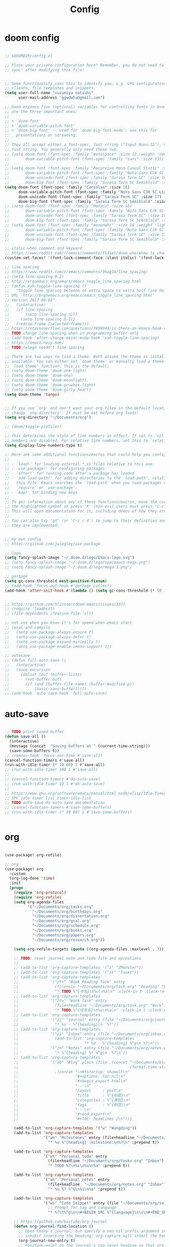 #+TITLE: Config

* doom config

#+begin_src emacs-lisp

;; $DOOMDIR/config.el

;; Place your private configuration here! Remember, you do not need to run 'doom
;; sync' after modifying this file!


;; Some functionality uses this to identify you, e.g. GPG configuration, email
;; clients, file templates and snippets.
(setq user-full-name "suzumiya natsuhi"
      user-mail-address "ggwdwhu@gmail.com")

;; Doom exposes five (optional) variables for controlling fonts in Doom. Here
;; are the three important ones:
;;
;; + `doom-font'
;; + `doom-variable-pitch-font'
;; + `doom-big-font' -- used for `doom-big-font-mode'; use this for
;;   presentations or streaming.
;;
;; They all accept either a font-spec, font string ("Input Mono-12"), or xlfd
;; font string. You generally only need these two:
;; (setq doom-font (font-spec :family "monospace" :size 12 :weight 'semi-light)
;;       doom-variable-pitch-font (font-spec :family "sans" :size 13))
;;
;; (setq doom-font (font-spec :family "Recursive Mono Casual Static" :size 16)
;;       doom-variable-pitch-font (font-spec :family "Noto Sans CJK SC Light" :size 15)
;;       doom-unicode-font (font-spec :family "Sarasa Term SC" :size 16)
;;       doom-big-font (font-spec :family "Sarasa Term SC Semiblold" :size 18))
(setq doom-font (font-spec :family "Consolas" :size 16)
      doom-variable-pitch-font (font-spec :family "Noto Sans CJK SC Light" :size 17)
      doom-unicode-font (font-spec :family "Sarasa Term SC" :size 17)
      doom-big-font (font-spec :family "Sarasa Term SC Semiblold" :size 17))
;; (setq doom-font (font-spec :family "Monaco" :size 16)
;;       doom-variable-pitch-font (font-spec :family "Noto Sans CJK SC Light" :size 15)
;;       doom-unicode-font (font-spec :family "Sarasa Term SC" :size 16)
;;       doom-big-font (font-spec :family "Sarasa Term SC Semiblold" :size 18))
;; (setq doom-font (font-spec :family "mononoki" :size 18 :weight 'light)
;;       doom-variable-pitch-font (font-spec :family "Noto Sans CJK SC Light" :size 16)
;;       doom-unicode-font (font-spec :family "Sarasa Term SC" :size 17)
;;       doom-big-font (font-spec :family "Sarasa Term SC Semiblold" :size 24))

;; italic when comment and keyword
;; https://www.reddit.com/r/emacs/comments/f531pt/doom_wherehow_to_change_syntax_highlighting/
(custom-set-faces! '(font-lock-comment-face :slant italic) '(font-lock-keyword-face :slant italic))

;; line spacing
;; https://www.reddit.com/r/emacs/comments/3hag14/line_spacing/
;; (setq line-spacing 0.2)
;; http://ergoemacs.org/emacs/emacs_toggle_line_spacing.html
;; (defun xah-toggle-line-spacing ()
;;   "Toggle line spacing between no extra space to extra half line height.
;; URL `http://ergoemacs.org/emacs/emacs_toggle_line_spacing.html'
;; Version 2017-06-02"
;;   (interactive)
;;   (if line-spacing
;;       (setq line-spacing nil)
;;     (setq line-spacing 0.2))
;;   (redraw-frame (selected-frame)))
;; https://stackoverflow.com/questions/7899949/is-there-an-emacs-hook-that-runs-after-every-buffer-is-created
;; TODO change line-spacing when in programming buffer only
;; (add-hook 'after-change-major-mode-hook 'xah-toggle-line-spacing)
;; https://emacs.nasy.moe/
;; TODO telega needn't line-spacing

;; There are two ways to load a theme. Both assume the theme is installed and
;; available. You can either set `doom-theme' or manually load a theme with the
;; `load-theme' function. This is the default:
;; (setq doom-theme 'doom-one-light)
;; (setq doom-theme 'doom-one)
;; (setq doom-theme 'doom-moonlight)
;; (setq doom-theme 'doom-gruvbox-light)
;; (setq doom-theme 'doom-girly-heart)
(setq doom-theme 'tango)


;; If you use `org' and don't want your org files in the default location below,
;; change `org-directory'. It must be set before org loads!
(setq org-directory "~/Documents/org")

;; (doom/toggle-profiler)

;; This determines the style of line numbers in effect. If set to `nil', line
;; numbers are disabled. For relative line numbers, set this to `relative'.
(setq display-line-numbers-type t)

;; Here are some additional functions/macros that could help you configure Doom:
;;
;; - `load!' for loading external *.el files relative to this one
;; - `use-package!' for configuring packages
;; - `after!' for running code after a package has loaded
;; - `add-load-path!' for adding directories to the `load-path', relative to
;;   this file. Emacs searches the `load-path' when you load packages with
;;   `require' or `use-package'.
;; - `map!' for binding new keys
;;
;; To get information about any of these functions/macros, move the cursor over
;; the highlighted symbol at press 'K' (non-evil users must press 'C-c c k').
;; This will open documentation for it, including demos of how they are used.
;;
;; You can also try 'gd' (or 'C-c c d') to jump to their definition and see how
;; they are implemented.


;; my own config
;; https://github.com/jwiegley/use-package

;; logo
(setq fancy-splash-image "~/.doom.d/logo/Emacs-logo.svg")
;; (setq fancy-splash-image "~/.doom.d/logo/spacemacs-mega.png")
;; (setq fancy-splash-image "~/.doom.d/logo/mega-1.png")

;; garbage
(setq gc-cons-threshold most-positive-fixnum)
;; (add-hook 'focus-out-hook #'garbage-collect)
(add-hook 'after-init-hook #'(lambda () (setq gc-cons-threshold (* 50 1024 1024))))


;; https://github.com/hlissner/doom-emacs/issues/3372
;; (require 'loadhist)
;; (file-dependents (feature-file 'cl))

;; not use when you know it's for speed when emacs start
;; (eval-and-compile
;;   (setq use-package-always-ensure t)
;;   (setq use-package-always-defer t)
;;   (setq use-package-expand-minimally t)
;;   (setq use-package-enable-imenu-support t))

;; autosave
;; (defun full-auto-save ()
;;   (interactive)
;;   (save-excursion
;;     (dolist (buf (buffer-list))
;;       (set-buffer buf)
;;       (if (and (buffer-file-name) (buffer-modified-p))
;;           (basic-save-buffer)))))
;; (add-hook 'auto-save-hook 'full-auto-save)

#+end_src

* auto-save

#+begin_src emacs-lisp

;; TODO print saved buffer
(defun save-all ()
  (interactive)
  (message (concat  "Saving buffers at " (current-time-string)))
  (save-some-buffers t))
;; (remove-hook 'focus-out-hook #'save-all)
(cancel-function-timers #'save-all)
(run-with-idle-timer (* 10 60) 1 #'save-all)
;; (run-with-idle-timer 300 1 #'save-all)
;;
;; (cancel-function-timers #'do-auto-save)
;; (run-with-idle-timer 10 1 #'do-auto-save)
;;
;; https://www.gnu.org/software/emacs/manual/html_node/elisp/Idle-Timers.html
;; SPC idle timer list timer-idle-list
;; TODO auto-save do-auto-save documentation
;; (cancel-function-timers #'save-some-buffers)
;; (run-with-idle-timer (* 30 60) 1 #'save-some-buffers)


#+end_src

* org

#+begin_src emacs-lisp

(use-package! org-refile)

;; org
(use-package! org
  :custom
  (org-log-done 'time)
  :init
  (progn
    (require 'org-protocol)
    (require 'org-refile)
    (setq org-agenda-files
          '("~/Documents/org/tasks.org"
            "~/Documents/org/birthdays.org"
            "~/Documents/org/dissertation.org"
            "~/Documents/org/gcal.org"
            "~/Documents/org/schedule.org"
            "~/Documents/org/books.org"
            "~/Documents/org/papers.org"
            "~/Documents/org/research.org"))

    (setq org-refile-targets (quote ((org-agenda-files :maxlevel . 3))))

    ;; TODO: reset journal note and todo file and opreations
    ;;
    ;; (add-to-list 'org-capture-templates '("z" "ZMonster"))
    ;; (add-to-list 'org-capture-templates '("zt" "Tasks"))
    ;; (add-to-list 'org-capture-templates
    ;;              '("ztr" "Book Reading Task" entry
    ;;                (file+olp "~/Documents/org/task.org" "Reading" "Book")
    ;;                "* TODO %^{书名}\n%u\n%a\n" :clock-in t :clock-resume t))
    ;; (add-to-list 'org-capture-templates
    ;;              '("ztw" "Work Task" entry
    ;;                (file+headline "~/Documents/org/task.org" "Work")
    ;;                "* TODO %^{任务名}\n%u\n%a\n" :clock-in t :clock-resume t))
    ;; (add-to-list 'org-capture-templates
    ;;              '("zj" "journal" entry (file "~/Documents/org/journal/journal.org")
    ;;                "* %u - %^{heading}\n  %?"))
    ;; (add-to-list 'org-capture-templates
    ;;              '("zi" "Inbox" entry (file "~/Documents/org/inbox.org")
    ;;                (add-to-list 'org-capture-templates
    ;;                             "* %U - %^{heading} %^g\n %?\n"))
    ;;              '("zn" "Notes" entry (file "~/Documents/org/notes.org")
    ;;                "* %^{heading} %t %^g\n  %?\n"))
    ;; (add-to-list 'org-capture-templates
    ;;              `("zb" "Blog" plain (file ,(concat "~/Documents/blog/org"
    ;;                                                 (format-time-string "%Y-%m-%d.org")))
    ;;                ,(concat "\n#+startup: showall\n"
    ;;                         "#+options: toc:nil\n"
    ;;                         "#+begin_export html\n"
    ;;                         "---\n"
    ;;                         "layout     : post\n"
    ;;                         "title      : %^{标题}\n"
    ;;                         "categories : %^{类别}\n"
    ;;                         "tags       : %^{标签}\n"
    ;;                         "---\n"
    ;;                         "#+end_export\n"
    ;;                         "#+TOC: headlines 2\n")))

    (add-to-list 'org-capture-templates '("w" "Wangding"))
    (add-to-list 'org-capture-templates
                 '("wm" "Milestones" entry (file+headline "~/Documents/org/notes.org" "Milestones")
                   "* %u %^{heading} :milestone:\n%?\n" :prepend t))

    (add-to-list 'org-capture-templates
                 '("wt" "Personal todo" entry
                   (file+headline "~/Documents/org/tasks.org" "Inbox")
                   "* TODO %?\n%i\n%u\n%a" :prepend t))

    (add-to-list 'org-capture-templates
                 '("wn" "Personal notes" entry
                   (file+headline  "~/Documents/org/notes.org" "Inbox")
                   "* %u %? %^G\n%i\n%a" :prepend t))

    (add-to-list 'org-capture-templates
                 '("ws" "Code Snippet" entry (file "~/Documents/org/snippets.org")
                   ;; Prompt for tag and language
                   "* %?\t%^g\n\n#+BEGIN_SRC %^{language}\n\n\n#+END_SRC\n" :prepend t))

    ;; https://github.com/bastibe/org-journal
    (defun org-journal-find-location ()
      ;; Open today's journal, but specify a non-nil prefix argument in order to
      ;; inhibit inserting the heading; org-capture will insert the heading.
      (org-journal-new-entry t)
      ;; Position point on the journal's top-level heading so that org-capture
      ;; will add the new entry as a child entry.
      )
    (add-to-list 'org-capture-templates
                 '("wj" "Journal entry" plain (function org-journal-find-location)
                   "** %(format-time-string org-journal-time-format)%?"))


    ;; (defun get-year-and-month ()
    ;;   (list (format-time-string "%Y年") (format-time-string "%m月")))

    ;; (defun find-month-tree ()
    ;;   (let* ((path (get-year-and-month))
    ;;          (level 1)
    ;;          end)
    ;;     (unless (derived-mode-p 'org-mode)
    ;;       (error "Target buffer \"%s\" should be in Org mode" (current-buffer)))
    ;;     (goto-char (point-min))         ;移动到 buffer 的开始位置
    ;;     ;; 先定位表示年份的 headline，再定位表示月份的 headline
    ;;     (dolist (heading path)
    ;;       (let ((re (format org-complex-heading-regexp-format
    ;;                         (regexp-quote heading)))
    ;;             (cnt 0))
    ;;         (if (re-search-forward re end t)
    ;;             (goto-char (point-at-bol)) ;如果找到了 headline 就移动到对应的位置
    ;;           (progn                       ;否则就新建一个 headline
    ;;             (or (bolp) (insert "\n"))
    ;;             (if (/= (point) (point-min)) (org-end-of-subtree t t))
    ;;             (insert (make-string level ?*) " " heading "\n"))))
    ;;       (setq level (1+ level))
    ;;       (setq end (save-excursion (org-end-of-subtree t t))))
    ;;     (org-end-of-subtree)))
    ;; (add-to-list 'org-capture-templates
    ;;              '("zb" "Billing" plain
    ;;                (file+function "~/Documents/org/billing.org" find-month-tree)
    ;;                " | %U | %^{类别} | %^{描述} | %^{金额} |" :kill-buffer t))

    ;; (add-to-list 'org-capture-templates
    ;;              '("zc" "Contacts" table-line (file "~/Documents/org/contacts.org")
    ;;                "| %U | %^{姓名} | %^{手机号}| %^{邮箱} |"))

    ;; (add-to-list 'org-capture-templates '("p" "Protocol"))
    ;; (add-to-list 'org-capture-templates
    ;;              '("pb" "Protocol Bookmarks" entry
    ;;                (file+headline "~/Documents/org/web.org" "Bookmarks")
    ;;                "* %U - %:annotation" :immediate-finish t :kill-buffer t))
    ;; (add-to-list 'org-capture-templates
    ;;              '("pn" "Protocol Bookmarks" entry
    ;;                (file+headline "~/Documents/org/web.org" "Notes")
    ;;                "* %U - %:annotation %^g\n\n  %?" :empty-lines 1 :kill-buffer t))

    (defun org-capture-template-goto-link ()
      (org-capture-put :target (list 'file+headline
                                     (nth 1 (org-capture-get :target))
                                     (org-capture-get :annotation)))
      (org-capture-put-target-region-and-position)
      (widen)
      (let ((hd (nth 2 (org-capture-get :target))))
        (goto-char (point-min))
        (if (re-search-forward
             (format org-complex-heading-regexp-format (regexp-quote hd)) nil t)
            (org-end-of-subtree)
          (goto-char (point-max))
          (or (bolp) (insert "\n"))
          (insert "* " hd "\n"))))
    (add-to-list 'org-capture-templates
                 '("p" "Protocol Annotation" plain
                   (file+function "~/Documents/org/web.org" org-capture-template-goto-link)
                   "  %U - %?\n\n  %:initial" :empty-lines 1))


    ;; (defun generate-anki-note-body ()
    ;;   (interactive)
    ;;   (message "Fetching note types...")
    ;;   (let ((note-types (sort (anki-editor-note-types) #'string-lessp))
    ;;         (decks (sort (anki-editor-deck-names) #'string-lessp))
    ;;         deck note-type fields)
    ;;     (setq deck (completing-read "Choose a deck: " decks))
    ;;     (setq note-type (completing-read "Choose a note type: " note-types))
    ;;     (message "Fetching note fields...")
    ;;     (setq fields (anki-editor--anki-connect-invoke-result "modelFieldNames" `((modelName . ,note-type))))
    ;;     (concat "  :PROPERTIES:\n"
    ;;             "  :ANKI_DECK: " deck "\n"
    ;;             "  :ANKI_NOTE_TYPE: " note-type "\n"
    ;;             "  :END:\n\n"
    ;;             (mapconcat (lambda (str) (concat "** " str))
    ;;                        fields
    ;;                        "\n\n"))))
    ;; (add-to-list 'org-capture-templates
    ;;              `("zv" "Vocabulary" entry
    ;;                (file+headline "~/Documents/org/anki/anki-cards.org" "Vocabulary")
    ;;                ,(concat "* %^{heading} :note:\n"
    ;;                         "%(generate-anki-note-body)\n")))

    ))


;; (setq org-agenda-custom-commands
;;    '(("d" . "DIARY + Name tag searches") ; describe prefix "h"
;;      ("dd" tags "CLOSED>=\"<-1d>\"/DONE")
;; ))


(server-start)

;; org picture
(setq org-image-actual-width (/ (display-pixel-width) 4)) ;; 让图片显示的大小固定为屏幕宽度的三分之一

;; org archive file
(setq org-archive-location "~/Documents/org/archive.org::* From %s")


#+end_src

* org-protocol

#+begin_src emacs-lisp



#+end_src

* performance

#+begin_src emacs-lisp

;; delay when org-capture
(setq pdf-view-use-unicode-ligther nil)

#+end_src

* org-agenda

#+begin_src emacs-lisp

(use-package org-agenda
  :defer t
  :init
  (setq org-agenda-files
        '("~/Documents/org/tasks.org"
          "~/Documents/org/birthdays.org"
          "~/Documents/org/dissertation.org"
          "~/Documents/org/gcal.org"
          "~/Documents/org/schedule.org"
          "~/Documents/org/books.org"
          "~/Documents/org/papers.org"
          "~/Documents/org/research.org"))
  :config
  (org-super-agenda-mode)
  (mapc
   (lambda (value)
     (add-to-list
      'org-agenda-custom-commands value
      ;; nil (lambda (ele1 ele2)
      ;;       (equal (car ele1) (car ele2)))
      ))
   '(
     ("A" "Daily Agenda"
      ((agenda "" ((org-agenda-span 1)
                   (org-agenda-start-day nil)
                   (org-super-agenda-groups
                    `(
                      ;; Each group has an implicit boolean OR operator between its selectors.
                      (:name "Today"   ; Optionally specify section name
                       :time-grid t    ; Items that appear on the time grid
                       :todo "TODAY")  ; Items that have this TODO keyword
                      (:name "Important"
                       ;; Single arguments given alone
                       :priority>= "B")
                      (:name "Overdue"
                       :deadline past)
                      (:name "Due today"
                       :deadline today)
                      (:name "Long long ago"
                       ;; :auto-category t
                       :scheduled (before ,(org-read-date
                                            nil nil "-100d" nil
                                            (org-time-string-to-time (format-time-string "%Y-%m-%d"))))
                       :order 90)
                      (:name "Scheduled earlier"
                       :scheduled past)
                      (:name "Waiting..."
                       :todo "WAITING"
                       :order 98)
                      (:name "Todo"
                       :auto-category t
                       :todo "TODO")
                      ;; Set order of multiple groups at once
                      (:order-multi (2 (:name "Shopping in town"
                                        ;; Boolean AND group matches items that match all subgroups
                                        :and (:tag "shopping" :tag "@town"))
                                       (:name "Food-related"
                                        ;; Multiple args given in list with implicit OR
                                        :tag ("food" "dinner"))
                                       (:name "Personal"
                                        :habit t
                                        :tag "personal")
                                       (:name "Space-related (non-moon-or-planet-related)"
                                        ;; Regexps match case-insensitively on the entire entry
                                        :and (:regexp ("space" "NASA")
                                              ;; Boolean NOT also has implicit OR between selectors
                                              :not (:regexp "moon" :tag "planet")))))
                      ;; Groups supply their own section names when none are given
                      (:todo "WAITING" :order 8) ; Set order of this section
                      (:todo ("SOMEDAY" "TO-READ" "CHECK" "TO-WATCH" "WATCHING")
                       ;; Show this group at the end of the agenda (since it has the
                       ;; highest number). If you specified this group last, items
                       ;; with these todo keywords that e.g. have priority A would be
                       ;; displayed in that group instead, because items are grouped
                       ;; out in the order the groups are listed.
                       :order 9)
                      (:priority<= "B"
                       ;; Show this section after "Today" and "Important", because
                       ;; their order is unspecified, defaulting to 0. Sections
                       ;; are displayed lowest-number-first.
                       :order 1)
                      ;; After the last group, the agenda will display items that didn't
                      ;; match any of these groups, with the default order position of 99
                      ))))))
     ("W" "Weekly Review"
      ((agenda "" ((org-agenda-span 7))); review upcoming deadlines and appointments
                                        ; type "l" in the agenda to review logged items
       (stuck "") ; review stuck projects as designated by org-stuck-projects
       ;; (todo "PROJECT") ; review all projects (assuming you use todo keywords to designate projects)
       ;; (todo "MAYBE") ; review someday/maybe items
       (todo "WAIT"))) ; review waiting items
     ("g" . "GTD contexts")
     ("gc" "Computer" tags-todo "computer|linux|emacs"
      ((org-agenda-skip-function '(org-agenda-skip-entry-if 'scheduled 'deadline))
       (org-agenda-overriding-header "Unscheduled computer tasks")))
     ("ge" "Emacs" tags-todo "emacs"
      ((org-agenda-skip-function '(org-agenda-skip-entry-if 'scheduled 'deadline))
       (org-agenda-overriding-header "Unscheduled emacs tasks")))
     ("gh" "Home" tags-todo "home"
      ((org-agenda-skip-function '(org-agenda-skip-entry-if 'scheduled 'deadline))
       (org-agenda-overriding-header "Unscheduled home tasks")))
     ("gl" "Life" tags-todo "life"
      ((org-agenda-skip-function '(org-agenda-skip-entry-if 'scheduled 'deadline))
       (org-agenda-overriding-header "Unscheduled life tasks")))
     ("gp" "Photography" tags-todo "photography|photo"
      ((org-agenda-skip-function '(org-agenda-skip-entry-if 'scheduled 'deadline))
       (org-agenda-overriding-header "Unscheduled photography tasks")))
     ("gr" "Research" tags-todo "research"
      ((org-agenda-skip-function '(org-agenda-skip-entry-if 'scheduled 'deadline))
       (org-agenda-overriding-header "Unscheduled research tasks")))
     ("d" "Upcoming deadlines" agenda ""
      ((org-agenda-entry-types '(:deadline))
       (org-agenda-span 14)
       (org-agenda-time-grid nil)))
     ("t" "Todo View"
      ((todo "" ((org-agenda-overriding-header "")
                 (org-super-agenda-groups
                  '((:name "Inbox"
                     :category "Inbox"
                     :order 2)
                    (:discard (:date t
                               :scheduled t
                               :deadline t)
                     :order 1)
                    (:name "Next"
                     :todo "NEXT"
                     :order 0)
                    (:auto-category t
                     :order 9)))))))
     ("r" . "Weekly review")
     ("rd" "Last day"
      ((tags "CLOSED>=\"<-1d>\"/DONE"
             ((org-agenda-skip-function '(org-agenda-skip-entry-if 'todo))
              (org-agenda-overriding-header "done last day")))))
     ("rw" "Last week"
      ((tags "TIMESTAMP_IA>=\"<-9d>\"+TIMESTAMP_IA<=\"<today>\"/DONE"
             ((org-agenda-overriding-header "Got inactive in the last week")))
       (tags "TIMESTAMP>=\"<-9d>\"+TIMESTAMP<=\"<today>\"/DONE"
             ((org-agenda-overriding-header "Happened in the last week")
              (org-agenda-files
               '("~/Documents/org/tasks.org"
                 "~/Documents/org/birthdays.org"
                 "~/Documents/org/dissertation.org"
                 "~/Documents/org/gcal.org"
                 "~/Documents/org/schedule.org"
                 "~/Documents/org/books.org"
                 "~/Documents/org/papers.org"
                 "~/Documents/org/research.org"))))
       (tags "SCHEDULED>=\"<-9d>\"+SCHEDULED<=\"<today>\"/DONE"
             ((org-agenda-overriding-header "Scheduled and finished in the last week")
              (org-agenda-repeating-timestamp-show-all t)   ;; ensures that repeating events appear on all relevant dates
              ))
       (tags "SCHEDULED>=\"<-9d>\"+SCHEDULED<\"<today>\""
             ((org-agenda-skip-function '(org-agenda-skip-entry-if 'todo 'done))
              (org-agenda-overriding-header "Scheduled but didn't finished in the last week")))))
     ("c" "Weekly schedule" agenda ""
      ((org-agenda-span 7)           ;; agenda will start in week view
       (org-agenda-repeating-timestamp-show-all t)   ;; ensures that repeating events appear on all relevant dates
       (org-agenda-skip-function '(org-agenda-skip-entry-if 'deadline 'scheduled))))
     )))

#+end_src

* blog

#+begin_src emacs-lisp



;; nikola
;; https://github.com/redguardtoo/org2nikola
(use-package! org2nikola
  :custom
  (org2nikola-output-root-directory "~/.config/nikola")
  (org2nikola-use-verbose-metadata t)
  (org2nikola-process-output-html-function
   (lambda (html-text title post-slug)
     (progn (let* ((re-str "\\/home\\/.+?\\.png"))
              (let* ((files-list (s-match-strings-all re-str html-text)))
                (dolist (file-path files-list) ;; TODO rewrite with mapconcat
                  ;; (message (format "file-path: %s" (car file-path)))
                  (setq cmd (format "cp %s ~/.config/nikola/images/" (car file-path)))
                  (message cmd)
                  (shell-command cmd))))
            (replace-regexp-in-string
             "file:.+?\\/[a-z0-9-]\\{34\\}\\/"
             "https://raw.githubusercontent.com/fpGHwd/fpghwd.github.io/master/images/"
             html-text))))
  :init
  (progn
    (add-hook 'org2nikola-after-hook (lambda (title slug)
                                       (let ((url (concat "https://fpghwd.github.io/posts/" slug "/index.html"))
                                             (cmd nil)
                                             (nikola-dir (file-truename "~/.config/nikola/"))
                                             (nikola-output-path (file-truename "~/.config/nikola/output")))
                                         ;; nikola is building posts ...
                                         ;; copy the blog url into kill-ring
                                         (kill-new url)
                                         (message "%s => kill-ring" url)
                                         (shell-command (format "cd %s && nikola build" nikola-dir))
                                         (setq cmd (format "cd %s && git add . && git commit -m 'updated' && git push origin master" nikola-output-path))
                                         ;; (message cmd)
                                         (shell-command cmd))))))

;; https://www.zmonster.me/2018/02/28/org-mode-capture.html
;; org publish project alist
;; writing blog
(require 'ox-publish)
(setq org-publish-project-alist
      '(
        ("org-wd"
         ;; Path to your org files.
         :base-directory "~/Documents/blog/org/"
         :base-extension "org"
         ;; Path to your Jekyll project.
         :publishing-directory "~/.config/nikola/posts/"
         :recursive t
         :publishing-function org-html-publish-to-html
         :headline-levels 4
         :html-extension "html"
         :body-only t ;; Only export section between <body> </body>
         )
        ("org-static-wd"
         :base-directory "~/Documents/blog/static"
         :base-extension "css\\|js\\|png\\|jpg\\|gif\\|pdf\\|mp3\\|ogg\\|swf\\|php"
         :publishing-directory "~/.config/nikola/statics/"
         :recursive t
         :publishing-function org-publish-attachment
         )
        ("blog-wd" :components ("org-wd" "org-static-wd"))
        ))
;; 这里面存储的主要是目录转换逻辑

;; Write Blog
(setq post-dir "~/Documents/blog/org/")
(defun blog-post (title)
  (interactive "sEnter title: ")
  (let ((post-file (concat post-dir
                           (format-time-string "%Y-%m-%d")
                           "-"
                           title
                           ".org")))
    (progn
      (switch-to-buffer (find-file-noselect post-file))
      (insert (concat "\n#+startup: showall\n"
                      "#+options: toc:nil\n"
                      "#+begin_export html\n"
                      "---\n"
                      "layout     : post\n"
                      "title      : \n"
                      "categories : \n"
                      "tags       : \n"
                      "---\n"
                      "#+end_export\n"
                      "#+TOC: headlines 2\n"))))
  )
;; (define-key global-map "\C-cp" 'blog-post)

(defun publish-project (project no-cache)
  (interactive "sName of project: \nsNo-cache?[y/n] ")
  (if (or (string= no-cache "y")
          (string= no-cache "Y"))
      (setq org-publish-use-timestamps-flag nil))
  (org-publish-project project)
  (setq org-publish-use-timestamps-flag t))
;; (define-key global-map "\C-xp" 'publish-project)

#+end_src

#+RESULTS:
: org2nikola

* org-roam
#+begin_src emacs-lisp

        ;; org-roam
(setq org-roam-directory "~/Documents/org/roam")

;; org-roam-server
;; https://github.com/org-roam/org-roam-server
;; https://www.orgroam.com/manual/Installation-_00281_0029.html#Installation-_00281_0029
;; (use-package org-roam-server
;;   :init
;;   (require 'org-roam-protocol)
;;   :hook
;;   ((after-init . server-start) ;; emacs-server starts
;;    (after-init . org-roam-server-mode))
;;   :config
;;   (setq org-roam-server-host "127.0.0.1"
;;         org-roam-server-port 9090
;;         org-roam-server-authenticate nil
;;         org-roam-server-export-inline-images t
;;         org-roam-server-serve-files nil
;;         org-roam-server-served-file-extensions '("pdf" "mp4" "ogv")
;;         org-roam-server-network-poll t
;;         org-roam-server-network-arrows nil
;;         org-roam-server-network-label-truncate t
;;         org-roam-server-network-label-truncate-length 60
;;         org-roam-server-network-label-wrap-length 20))

#+end_src


* org-download

#+begin_src emacs-lisp

        ;; wayland not support maim
;; https://github.com/naelstrof/maim/issues/67
;; org-download-screenshot
;; (use-package! org-download
;;  :config
;;  (org-download-screenshot-method "gnome-screenshot -a -f %s"))
;; (setq org-download-screenshot-method "gnome-screenshot -a -f %s")
;; (setq org-download-screenshot-method "maim -s --delay=0.3 --quality=1 %s")

#+end_src


* chinese-input

#+begin_src emacs-lisp

        ;; rime
;; https://manateelazycat.github.io/emacs/2020/03/22/emacs-rime.html
;; https://github.com/DogLooksGood/emacs-rime
;; TODO 参考重构 config commands 部分 https://github.com/jwiegley/use-package
(use-package! rime
  :init
  (progn
    (require 'posframe)
    (require 'rime)
    ;; https://github.com/DogLooksGood/emacs-rime 候选框最后一项不显示
    (defun +rime--posframe-display-content-a (args)
      "给 `rime--posframe-display-content' 传入的字符串加一个全角空
格，以解决 `posframe' 偶尔吃字的问题。"
      (cl-destructuring-bind (content) args
        (let ((newresult (if (string-blank-p content)
                             content
                           (concat content "　"))))
          (list newresult))))

    (if (fboundp 'rime--posframe-display-content)
        (advice-add 'rime--posframe-display-content
                    :filter-args
                    #'+rime--posframe-display-content-a)
      (error "Function `rime--posframe-display-content' is not available."))
    )
  :custom
  (default-input-method "rime")
  (rime-user-data-dir "~/.doom.d/rime")
  (rime-posframe-properties (list :background-color "#333333"
                                  :foreground-color "#dcdccc"
                                  :font "Sarasa UI SC"))
  (rime-show-candidate 'posframe)
  (rime-disable-predicates '(rime-predicate-auto-english-p
                             ;; rime-predicate-space-after-cc-p
                             rime-predicate-current-uppercase-letter-p))
  ;;; support shift-l, shift-r, control-l, control-r
  (rime-inline-ascii-trigger 'shift-l))
;; temporary english predict
;; https://github.com/DogLooksGood/emacs-rime
;; (define-key rime-mode-map (kbd "M-j") 'rime-force-enable)


;; DONE rime-force-enable keybinding
;; https://github.com/DogLooksGood/emacs-rime
(evil-define-key* 'insert 'global (kbd "M-\\") #'rime-force-enable)


;; telega reply conflict with rime input "r"
(defun +pyim-probe-telega-msg ()
  "Return if current point is at a telega button."
  (s-contains? "telega" (symbol-name (get-text-property (point)
                                                        'category))))
(add-to-list 'rime-disable-predicates #'+pyim-probe-telega-msg)
;; (add-to-list 'pyim-english-input-switch-functions #'+pyim-probe-telega-msg)
#+end_src


* leetcode

#+begin_src emacs-lisp

 ;; leetcode
(use-package! leetcode
  :custom
  (leetcode-prefer-language "c")
  (leetcode-save-solutions t)
  (leetcode-directory "~/Documents/leetcode"))

#+end_src

* deft

#+begin_src emacs-lisp

        ;; deft
(setq deft-directory "~/Documents/org/deft/")

#+end_src

* circadian

#+begin_src emacs-lisp

        ;; carcadian
;; https://github.com/guidoschmidt/circadian.el
;; (use-package! circadian
;;   :config
;;   (setq calendar-latitude 30.4)
;;   (setq calendar-longitude 114.9)
;; (setq circadian-themes '((:sunrise . doom-one-light)
;;                          (:sunset  . doom-one)))
;; (setq circadian-themes '((:sunrise . doom-solarized-light)
;;                          (:sunset  . doom-gruvbox-light)))
;; (setq circadian-themes '((:sunrise . doom-gruvbox-light)
;;                          (:sunset  . doom-gruvbox-light)))
;;  (setq circadian-themes '((:sunrise . tango)
;;                           (:sunset  . doom-one)))
;; (circadian-setup)
;;  )

#+end_src


* elfeed

#+begin_src emacs-lisp


;; rss
(setq rmh-elfeed-org-files (list (concat org-directory "/elfeed.org")))
(add-hook! 'elfeed-search-mode-hook 'elfeed-update)


#+end_src

* telega

#+begin_src emacs-lisp

        ;; telega
;; https://github.com/zevlg/telega.el
(use-package! telega
  :commands (telega)
  :defer t
  :custom
  ;; (telega-notifications-mode 1)
  (telega-proxies (list
                   '(:server "127.0.0.1" :port 1080 :enable t
                     :type (:@type "proxyTypeSocks5")))))


;; telega font
;; (when (member "Sarasa Mono SC" (font-family-list))
;;   (make-face 'telega-align-by-sarasa)
;;   (set-face-font 'telega-align-by-sarasa (font-spec :family "Sarasa Mono SC"))
;;   (add-hook! '(telega-chat-mode-hook telega-root-mode-hook)
;;     (buffer-face-set 'telega-align-by-sarasa)))



#+end_src

* nyan

#+begin_src emacs-lisp


;; nyan-mode
(nyan-mode 1)
(nyan-start-animation)
;; (nyan-toggle-wavy-trail)
;; (nyan-start-music)



#+end_src

* org-journal

#+begin_src emacs-lisp


;; org-journal
;; (setq org-journal-dir "~/Documents/org/journal/"
;;       org-journal-date-format "%A, %d %B %Y"
;;       org-journal-file-type 'monthly)



#+end_src

* map
#+begin_src emacs-lisp

        ;; map!
;; map is just like a evil-define-key's warpper
;; https://emacs-china.org/t/topic/5089
(map!
 :leader
 :desc "youdao-dictionary-search-from-input" "y" #'youdao-dictionary-search-from-input
 )


#+end_src

* latex

#+begin_src emacs-lisp


;; latex
                                        ; https://emacs-china.org/t/emacs-latex/12658/4
;; (setq latex-run-command "xelatex")
;; (setq TeX-global-PDF-mode t TeX-engine 'xetex)
;; (setq TeX-command-default "XeLaTeX")


#+end_src

* tabnine

#+begin_src emacs-lisp

        ;; tabnine
;; https://github.com/TommyX12/company-tabnine
;; (use-package! company-tabnine
;;   :init
;;   (add-to-list 'company-backends 'company-tabnine))
;; (add-to-list 'company-backends 'company-tabnine)
;; TODO https://emacs-china.org/t/tabnine/9988/39
;; (defun company//sort-by-tabnine (candidates)
;;   (if (or (functionp company-backend)
;;           (not (and (listp company-backend) (memq 'company-tabnine company-backend))))
;;       candidates
;;     (let ((candidates-table (make-hash-table :test #'equal))
;;           candidates-1
;;           candidates-2)
;;       (dolist (candidate candidates)
;;         (if (eq (get-text-property 0 'company-backend candidate)
;;                 'company-tabnine)
;;             (unless (gethash candidate candidates-table)
;;               (push candidate candidates-2))
;;           (push candidate candidates-1)
;;           (puthash candidate t candidates-table)))
;;       (setq candidates-1 (nreverse candidates-1))
;;       (setq candidates-2 (nreverse candidates-2))
;;       (nconc (seq-take candidates-1 2)
;;              (seq-take candidates-2 2)
;;              (seq-drop candidates-1 2)
;;              (seq-drop candidates-2 2)))))

;; (add-to-list 'company-transformers 'company//sort-by-tabnine t)
;; `:separate`  使得不同 backend 分开排序
;; (add-to-list 'company-backends '(company-lsp :with company-tabnine :separate))

;; The free version of TabNine is good enough,
;; and below code is recommended that TabNine not always
;; prompt me to purchase a paid version in a large project.
;; (defadvice company-echo-show (around disable-tabnine-upgrade-message activate)
;;   (let ((company-message-func (ad-get-arg 0)))
;;     (when (and company-message-func
;;                (stringp (funcall company-message-func)))
;;       (unless (string-match "The free version of TabNine only indexes up to" (funcall company-message-func))
;;         ad-do-it))))


#+end_src


* UI

** font

#+begin_src emacs-lisp

;; https://www.gnu.org/software/emacs/manual/html_node/elisp/Standard-Hooks.html
;; (add-hook! 'emacs-startup-hook #'toggle-frame-fullscreen #'+workspace/restore-last-session)
;; (add-hook! 'emacs-startup-hook #'toggle-frame-fullscreen)



(when (member "Noto Color Emoji" (font-family-list))
  (set-fontset-font 't 'symbol
                    (font-spec :family "Noto Color Emoji")
                    nil 'prepend))


#+end_src


** Disable tool-bar and menu-bar

#+begin_src emacs-lisp

(when (version< emacs-version "27.0")
  (when tool-bar-mode
    (tool-bar-mode -1))
  (when menu-bar-mode
    (menu-bar-mode -1)))

#+end_src

* luna

#+begin_src emacs-lisp


;; lunar
;; https://emacs-china.org/t/topic/2119/13
;; (defun my--diary-chinese-anniversary (lunar-month lunar-day &optional year mark)
;;   (if year
;;       (let* ((d-date (diary-make-date lunar-month lunar-day year))
;;              (a-date (calendar-absolute-from-gregorian d-date))
;;              (c-date (calendar-chinese-from-absolute a-date))
;;              (cycle (car c-date))
;;              (yy (cadr c-date))
;;              (y (+ (* 100 cycle) yy)))
;;         (diary-chinese-anniversary lunar-month lunar-day y mark))
;;     (diary-chinese-anniversary lunar-month lunar-day year mark)))


#+end_src

* rainbow-fat

#+begin_src emacs-lisp

        ;; (use-package! rainbow-fart
;;   :hook (prog-mode . rainbow-fart-mode)
;;   :custom
;;   (rainbow-fart-voice-model "JustKowalski")
;;   (rainbow-fart-keyword-interval (* 1 10)))
;; https://github.com/lujun9972/emacs-rainbow-fart


#+end_src


* wucuo

# https://github.com/redguardtoo/wucuo

#+begin_src emacs-lisp

(add-hook 'prog-mode-hook #'wucuo-start)
(add-hook 'text-mode-hook #'wucuo-start)

#+end_src


* podcaster

#+begin_src emacs-lisp

        ;podcaster
;; https://github.com/lujun9972/podcaster
(use-package! podcaster
  :custom
  (podcaster-feeds-urls '(
                          "http://voice.beartalking.com/rss"
                          "https://feed.podbean.com/speakmylanguage/feed.xml"
                          "http://feed.thisamericanlife.org/talpodcast"
                          "https://fs.blog/knowledge-project/feed/"
                          "https://jamesaltucher.com/podcasts/feed/"
                          "https://adhk.me/episodes/feed.xml"
                          "https://anchor.fm/s/2ad39814/podcast/rss"
                          "https://zhiyi.life/episodes/feed.xml"
                          )))
;; https://www.douban.com/note/763676277/

#+end_src


* other config

#+begin_src emacs-lisp

;; TODO anki vocabulary capture failed
(use-package! anki-editor)
(use-package! anki-connect)


;; TODO autosave prog-mode
;; TODO balance window when change


;; unsave query functions when left with unsaved customization
;; (add-hook 'kill-emacs-query-functions 'custom-prompt-customize-unsaved-options)


;; https://github.com/locez/Loceziazation/blob/master/.doom.d/config.el
;; https://github.com/SteamedFish/emacszh-tg-configs


;; switch to buffer scratch
;; (switch-to-buffer "*scratch*")
;; (add-hook! 'emacs-startup-hook (lambda () (switch-to-buffer "*scratch*")))

;; load credential part
(load! "~/.doom.d/credentials.el" 'noerror)

;; shengci
(use-package! shengci)
;; (setq shengci-cache-word-dir-path "~/Documents/shengci/")

;; (setq doom-theme 'doom-girly-heart)

;; evernote
(use-package! evernote-mode)


;; (add-hook! youdao-dictionary-mode-hook #'shengci-capture-word-and-save)

;; (add-hook! doom-after-reload-hook #'posframe-delete-all)

(use-package! org-alert
  :config
  (setq alert-default-style 'libnotify))


(use-package! valign
  :defer t
  :commands (valign-table valign-mode)
  :hook (org-mode . valign-mode))


#+end_src

* ispell

#+begin_src emacs-lisp

(after! ispell
  (setq ispell-extra-args '("--sug-mode=ultra")
        ispell-dictionary "american"))

#+end_src

* Python
  #+BEGIN_SRC emacs-lisp
(use-package company-jedi             ;;; company-mode completion back-end for Python JEDI
  :defer t
  :config
  (add-hook 'python-mode-hook 'jedi:setup)
  (setq jedi:complete-on-dot t)
  (setq jedi:use-shortcuts t)
  (defun config/enable-company-jedi ()
    (add-to-list 'company-backends 'company-jedi))
  (add-hook 'python-mode-hook 'config/enable-company-jedi))

(use-package lsp-mode
  :hook (python-mode . lsp)
  :commands lsp)

(use-package python
  :commands wang/python-setup
  :init
  (add-hook 'python-mode-hook #'wang/python-setup)
  :config
  (setq-default python-indent 4)
  ;; bug fix for python-mode
  (setq python-shell-native-complete nil)
  (defun wang/python-setup ()
    (set (make-local-variable 'company-idle-delay) 0.2)))


;; optionally
(use-package lsp-ui
  :commands lsp-ui-mode)
(use-package company-lsp :commands company-lsp)
(use-package helm-lsp :commands helm-lsp-workspace-symbol)
(use-package lsp-treemacs :commands lsp-treemacs-errors-list)
;; optionally if you want to use debugger
;; (use-package dap-mode)
;; (use-package dap-LANGUAGE) to load the dap adapter for your language
  #+END_SRC


* imenu

#+begin_src emacs-lisp

(after! imenu
  (setq imenu-auto-rescan t))

(use-package! imenu-list
  :commands (imenu-list-smart-toggle)
  :config
  (imenu-list-minor-mode))

#+end_src

